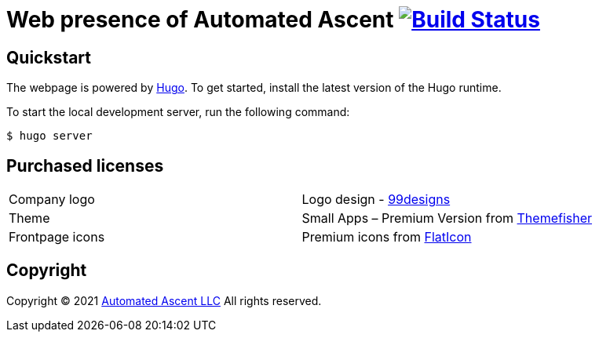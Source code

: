 = Web presence of Automated Ascent image:https://github.com/automatedascent/automatedascent.com/workflows/Build%20and%20Deploy%20%5BLinux%5D/badge.svg["Build Status", link="https://github.com/automatedascent/automatedascent.com/actions?query=workflow%3A%22Build+and+Deploy+%5BLinux%5D%22"]
:uri-hugo: https://gohugo.io/
:uri-99designs: https://99designs.com/
:uri-themefisher: https://themefisher.com/
:uri-flaticon: https://www.flaticon.com/
:uri-automatedascent: https://automatedascent.com/

== Quickstart

The webpage is powered by {uri-hugo}[Hugo]. To get started, install the latest version of the Hugo runtime.

To start the local development server, run the following command:

----
$ hugo server
----

== Purchased licenses

|=======
|Company logo    |Logo design - {uri-99designs}[99designs]
|Theme           |Small Apps – Premium Version from {uri-themefisher}[Themefisher]
|Frontpage icons |Premium icons from {uri-flaticon}[FlatIcon]
|=======

== Copyright

Copyright (C) 2021 {uri-automatedascent}[Automated Ascent LLC]
All rights reserved.
